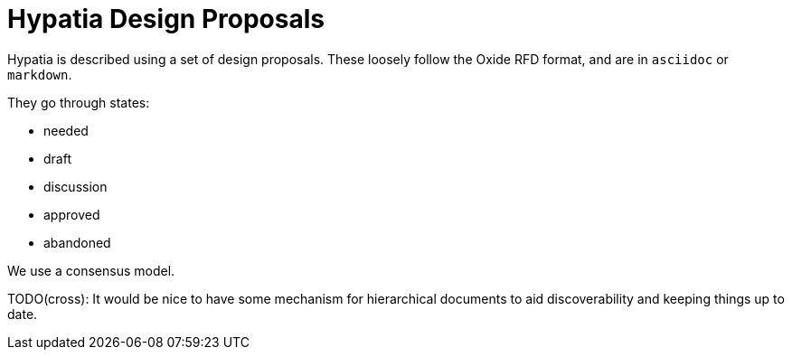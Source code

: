 :state: Approved
:date: 2021-05-07
:labels: design

Hypatia Design Proposals
========================

Hypatia is described using a set of design proposals.  These
loosely follow the Oxide RFD format, and are in `asciidoc` or
`markdown`.

They go through states:

* needed
* draft
* discussion
* approved
* abandoned

We use a consensus model.

TODO(cross): It would be nice to have some mechanism for
hierarchical documents to aid discoverability and keeping things
up to date.